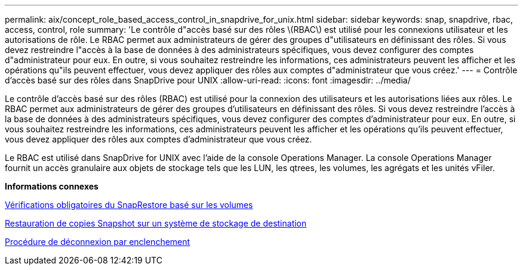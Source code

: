 ---
permalink: aix/concept_role_based_access_control_in_snapdrive_for_unix.html 
sidebar: sidebar 
keywords: snap, snapdrive, rbac, access, control, role 
summary: 'Le contrôle d"accès basé sur des rôles \(RBAC\) est utilisé pour les connexions utilisateur et les autorisations de rôle. Le RBAC permet aux administrateurs de gérer des groupes d"utilisateurs en définissant des rôles. Si vous devez restreindre l"accès à la base de données à des administrateurs spécifiques, vous devez configurer des comptes d"administrateur pour eux. En outre, si vous souhaitez restreindre les informations, ces administrateurs peuvent les afficher et les opérations qu"ils peuvent effectuer, vous devez appliquer des rôles aux comptes d"administrateur que vous créez.' 
---
= Contrôle d'accès basé sur des rôles dans SnapDrive pour UNIX
:allow-uri-read: 
:icons: font
:imagesdir: ../media/


[role="lead"]
Le contrôle d'accès basé sur des rôles (RBAC) est utilisé pour la connexion des utilisateurs et les autorisations liées aux rôles. Le RBAC permet aux administrateurs de gérer des groupes d'utilisateurs en définissant des rôles. Si vous devez restreindre l'accès à la base de données à des administrateurs spécifiques, vous devez configurer des comptes d'administrateur pour eux. En outre, si vous souhaitez restreindre les informations, ces administrateurs peuvent les afficher et les opérations qu'ils peuvent effectuer, vous devez appliquer des rôles aux comptes d'administrateur que vous créez.

Le RBAC est utilisé dans SnapDrive for UNIX avec l'aide de la console Operations Manager. La console Operations Manager fournit un accès granulaire aux objets de stockage tels que les LUN, les qtrees, les volumes, les agrégats et les unités vFiler.

*Informations connexes*

xref:concept_mandatory_checks_for_volume_based_snaprestore.adoc[Vérifications obligatoires du SnapRestore basé sur les volumes]

xref:concept_restoring_snapshotcopies_ona_destination_storagesystem.adoc[Restauration de copies Snapshot sur un système de stockage de destination]

xref:concept_snap_disconnect_procedure.adoc[Procédure de déconnexion par enclenchement]
